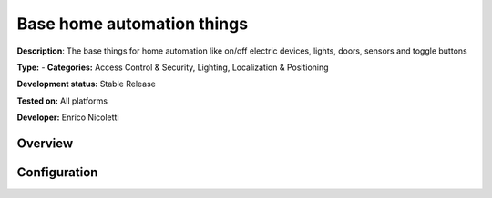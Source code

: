 
Base home automation things
===========================

**Description**: The base things for home automation like on/off electric devices, lights, doors, sensors and toggle buttons

**Type:**  - **Categories:**  Access Control & Security, Lighting, Localization & Positioning 

**Development status:** Stable Release

**Tested on:** All platforms

**Developer:** Enrico Nicoletti

Overview
--------




Configuration
-------------


